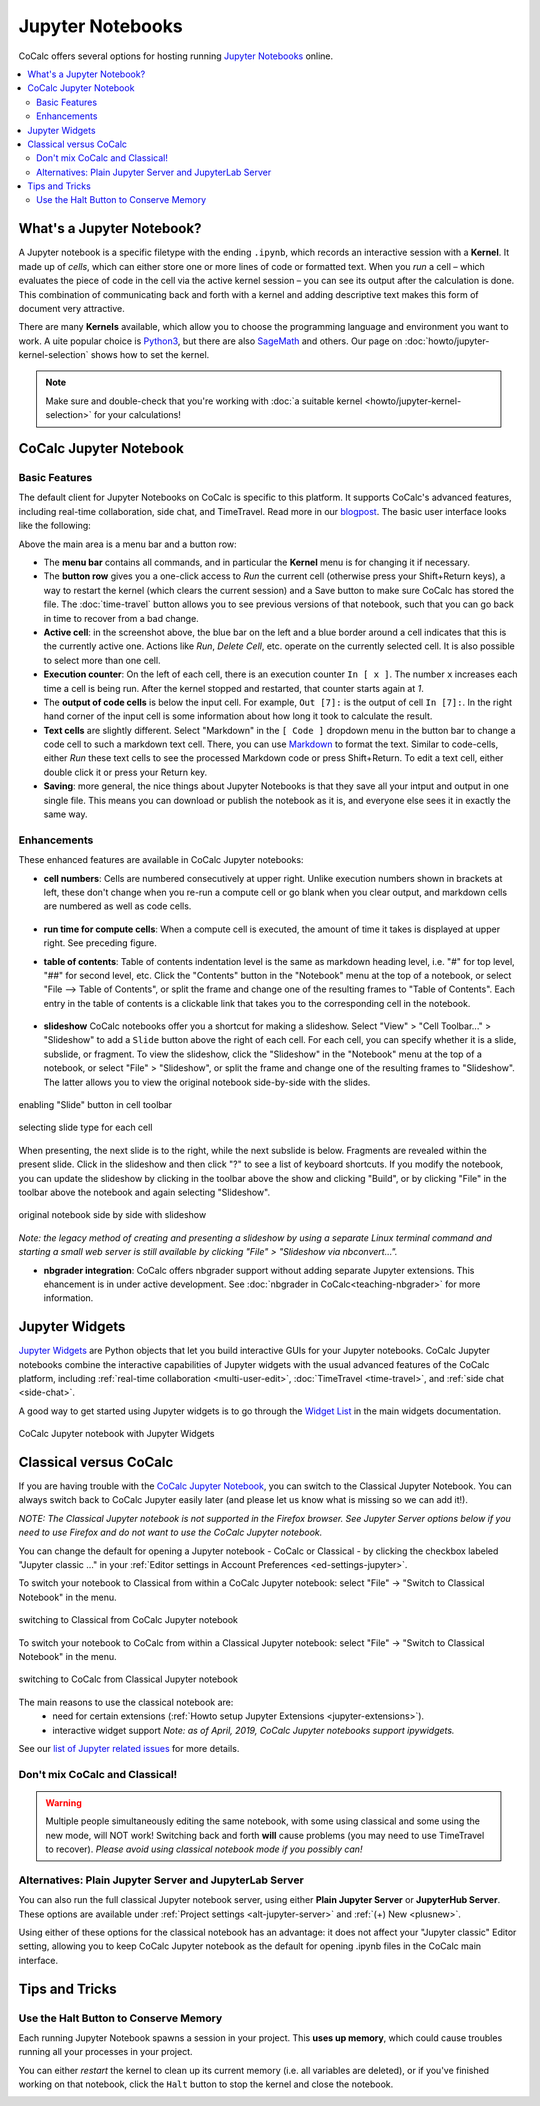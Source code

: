 .. index:: Jupyter Notebooks
.. _jupyter-notebook:

=================
Jupyter Notebooks
=================

CoCalc offers several options for hosting running `Jupyter Notebooks`_ online.


.. contents::
   :local:
   :depth: 2

What's a Jupyter Notebook?
==============================

A Jupyter notebook is a specific filetype with the ending ``.ipynb``, which records an interactive session with a **Kernel**.
It made up of *cells*, which can either store one or more lines of code or formatted text.
When you *run* a cell – which evaluates the piece of code in the cell via the active kernel session – you can see its output after the calculation is done.
This combination of communicating back and forth with a kernel and adding descriptive text makes this form of document very attractive.

There are many **Kernels** available, which allow you to choose the programming language and environment you want to work.
A uite popular choice is `Python3`_, but there are also `SageMath`_ and others. Our page on :doc:`howto/jupyter-kernel-selection` shows how to set the kernel.

.. note::

    Make sure and double-check that you're working with :doc:`a suitable kernel <howto/jupyter-kernel-selection>` for your calculations!

CoCalc Jupyter Notebook
==========================

Basic Features
--------------

The default client for Jupyter Notebooks on CoCalc is specific to this platform. It supports CoCalc's advanced features, including real-time collaboration, side chat, and TimeTravel. Read more in our `blogpost <http://blog.sagemath.com/jupyter/2017/05/05/jupyter-rewrite-for-smc.html>`_. The basic user interface looks like the following:

.. image:: img/jupyter/jupyter-notebook-cocalc-1.png
    :width: 100%

Above the main area is a menu bar and a button row:

* The **menu bar** contains all commands, and in particular the **Kernel** menu is for changing it if necessary.
* The **button row** gives you a one-click access to *Run* the current cell (otherwise press your Shift+Return keys), a way to restart the kernel (which clears the current session) and a Save button to make sure CoCalc has stored the file. The :doc:`time-travel` button allows you to see previous versions of that notebook, such that you can go back in time to recover from a bad change.

* **Active cell**: in the screenshot above, the blue bar on the left and a blue border around a cell indicates that this is the currently active one. Actions like *Run*, *Delete Cell*, etc. operate on the currently selected cell. It is also possible to select more than one cell.
* **Execution counter**: On the left of each cell, there is an execution counter ``In [ x ]``. The number ``x`` increases each time a cell is being run. After the kernel stopped and restarted, that counter starts again at *1*.
* The **output of code cells** is below the input cell. For example, ``Out [7]:`` is the output of cell ``In [7]:``. In the right hand corner of the input cell is some information about how long it took to calculate the result.
* **Text cells** are slightly different. Select "Markdown" in the ``[ Code ]`` dropdown menu in the button bar to change a code cell to such a markdown text cell. There, you can use `Markdown`_ to format the text. Similar to code-cells, either *Run* these text cells to see the processed Markdown code or press Shift+Return. To edit a text cell, either double click it or press your Return key.
* **Saving**: more general, the nice things about Jupyter Notebooks is that they save all your intput and output in one single file. This means you can download or publish the notebook as it is, and everyone else sees it in exactly the same way.

Enhancements
------------

These enhanced features are available in CoCalc Jupyter notebooks:

.. index:: Jupyter Notebooks; cell numbers

* **cell numbers**: Cells are numbered consecutively at upper right. Unlike execution numbers shown in brackets at left, these don't change when you re-run a compute cell or go blank when you clear output, and markdown cells are numbered as well as code cells.

.. figure:: img/jupyter/jup-cell-num-timing.png
     :width: 80%
     :align: center

     ..

.. index:: Jupyter Notebooks; cell run time

* **run time for compute cells**: When a compute cell is executed, the amount of time it takes is displayed at upper right. See preceding figure.

.. index:: Jupyter Notebooks; table of contents

* **table of contents**: Table of contents indentation level is the same as markdown heading level, i.e. "#" for top level, "##" for second level, etc. Click the "Contents" button in the "Notebook" menu at the top of a notebook, or select "File --> Table of Contents", or split the frame and change one of the resulting frames to "Table of Contents". Each entry in the table of contents is a clickable link that takes you to the corresponding cell in the notebook.

.. figure:: img/jupyter/jup-toc2.png
     :width: 80%
     :align: center

     ..

.. index:: Jupyter Notebooks; slide show

* **slideshow** CoCalc notebooks offer you a shortcut for making a slideshow. Select "View" > "Cell Toolbar..." > "Slideshow" to add a ``Slide`` button above the right of each cell. For each cell, you can specify whether it is a slide, subslide, or fragment. To view the slideshow, click the "Slideshow" in the "Notebook" menu at the top of a notebook, or select "File" > "Slideshow", or split the frame and change one of the resulting frames to "Slideshow". The latter allows you to view the original notebook side-by-side with the slides.

.. figure:: img/jupyter/slideshow-1.png
     :width: 80%
     :align: center

     enabling "Slide" button in cell toolbar

.. figure:: img/jupyter/slideshow-2.png
     :width: 80%
     :align: center

     selecting slide type for each cell

When presenting, the next slide is to the right, while the next subslide is below. Fragments are revealed within the present slide. Click in the slideshow and then click "?" to see a list of keyboard shortcuts. If you modify the notebook, you can update the slideshow by clicking in the toolbar above the show and clicking "Build", or by clicking "File" in the toolbar above the notebook and again selecting "Slideshow".

.. figure:: img/jupyter/slideshow-3.png
     :width: 80%
     :align: center

     original notebook side by side with slideshow

*Note: the legacy method of creating and presenting a slideshow by using a separate Linux terminal command and starting a small web server is still available by clicking "File" > "Slideshow via nbconvert...".*

* **nbgrader integration**: CoCalc offers nbgrader support without adding separate Jupyter extensions. This ehancement is in under active development. See :doc:`nbgrader in CoCalc<teaching-nbgrader>` for more information.

.. index:: Jupyter Notebooks; interactive widgets
.. _jupyter-interactive-widgets:

Jupyter Widgets
=========================

`Jupyter Widgets`_ are Python objects that let you build interactive GUIs for your Jupyter notebooks. CoCalc Jupyter notebooks combine the interactive capabilities of Jupyter widgets with the usual advanced features of the CoCalc platform, including
:ref:`real-time collaboration <multi-user-edit>`, :doc:`TimeTravel <time-travel>`, and :ref:`side chat <side-chat>`.

A good way to get started using Jupyter widgets is to go through the `Widget List`_ in the main widgets documentation.

.. figure:: img/jupyter/cocalc-widgets-a.png
     :width: 100%
     :align: center

     CoCalc Jupyter notebook with Jupyter Widgets


.. index:: Jupyter Notebooks; classical vs. CoCalc
.. _jupyter-classical-vs-cocalc:


Classical versus CoCalc
=========================

If you are having trouble with the `CoCalc Jupyter Notebook`_, you can switch to the Classical Jupyter Notebook.
You can always switch back to CoCalc Jupyter easily later (and please let us know what is missing so we can add it!).

*NOTE: The Classical Jupyter notebook is not supported in the Firefox browser. See Jupyter Server options below if you need to use Firefox and do not want to use the CoCalc Jupyter notebook.*

You can change the default for opening a Jupyter notebook - CoCalc or Classical - by clicking the checkbox labeled "Jupyter classic ..." in your :ref:`Editor settings in Account Preferences <ed-settings-jupyter>`.

To switch your notebook to Classical from within a CoCalc Jupyter notebook: select "File" → "Switch to Classical Notebook" in the menu.

.. figure:: img/jupyter/switch-to-classical.png
     :width: 100%
     :align: center

     switching to Classical from CoCalc Jupyter notebook


To switch your notebook to CoCalc from within a Classical Jupyter notebook: select "File" → "Switch to Classical Notebook" in the menu.

.. figure:: img/jupyter/switch-to-cocalc.png
     :width: 100%
     :align: center

     switching to CoCalc from Classical Jupyter notebook

.. role:: strike

The main reasons to use the classical notebook are:
  - need for certain extensions (:ref:`Howto setup Jupyter Extensions <jupyter-extensions>`).
  - :strike:`interactive widget support` *Note: as of April, 2019, CoCalc Jupyter notebooks support ipywidgets.*

See our `list of Jupyter related issues <https://github.com/sagemathinc/cocalc/issues?q=is%3Aissue+is%3Aopen+label%3AA-jupyter>`_ for more details.

Don't mix CoCalc and Classical!
---------------------------------

.. warning::

    Multiple people simultaneously editing the same notebook,
    with some using classical and some using the new mode, will NOT work!
    Switching back and forth **will** cause problems (you may need to use TimeTravel to recover).
    *Please avoid using classical notebook mode if you possibly can!*

.. index:: Jupyter Server; alternatives
.. _jupyter-server-alternatives:

Alternatives: Plain Jupyter Server and JupyterLab Server
-----------------------------------------------------------

You can also run the full classical Jupyter notebook server, using either **Plain Jupyter Server** or **JupyterHub Server**. These options are available under
:ref:`Project settings <alt-jupyter-server>` and :ref:`(+) New <plusnew>`.

Using either of these options for the classical notebook has an advantage: it does not affect your "Jupyter classic" Editor setting, allowing you to keep CoCalc Jupyter notebook as the default for opening .ipynb files in the CoCalc main interface.

.. index:: pair: Jupyter Notebooks; halt button
.. _jupyter-halt:

Tips and Tricks
=====================

Use the Halt Button to Conserve Memory
---------------------------------------

Each running Jupyter Notebook spawns a session in your project.
This **uses up memory**, which could cause troubles running all your processes in your project.

You can either *restart* the kernel to clean up its current memory (i.e. all variables are deleted), or if you've finished working on that notebook, click the ``Halt`` button to stop the kernel and close the notebook.

.. image:: img/jupyter/jupyter-halt-button.png
    :width: 100%


.. _Cocalc Jupyter Notebook: http://blog.sagemath.com/jupyter/2017/05/05/jupyter-rewrite-for-smc.html
.. _Jupyter Notebooks: https://www.jupyter.org
.. _Python3: https://docs.python.org/3/
.. _SageMath: https://www.sagemath.org/
.. _Markdown: https://www.markdownguide.org/basic-syntax
.. _Jupyter Widgets: https://ipywidgets.readthedocs.io/en/stable/index.html
.. _Widget List: https://ipywidgets.readthedocs.io/en/stable/examples/Widget%20List.html

